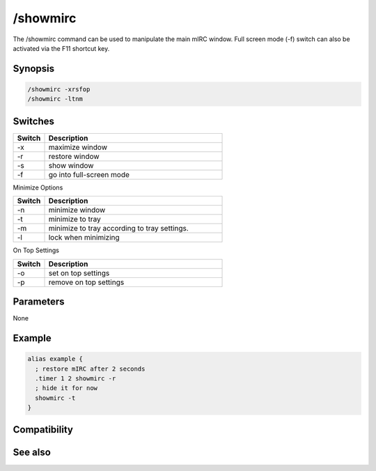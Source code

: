 /showmirc
=========

The /showmirc command can be used to manipulate the main  mIRC window. Full screen mode (-f) switch can also be activated via the F11 shortcut key.

Synopsis
--------

.. code:: text

    /showmirc -xrsfop
    /showmirc -ltnm

Switches
--------

.. list-table::
    :widths: 15 85
    :header-rows: 1

    * - Switch
      - Description
    * - -x
      - maximize window
    * - -r
      - restore window
    * - -s
      - show window
    * - -f
      - go into full-screen mode

Minimize Options

.. list-table::
    :widths: 15 85
    :header-rows: 1

    * - Switch
      - Description
    * - -n
      - minimize window
    * - -t
      - minimize to tray
    * - -m
      - minimize to tray according to tray settings.
    * - -l
      - lock when minimizing

On Top Settings

.. list-table::
    :widths: 15 85
    :header-rows: 1

    * - Switch
      - Description
    * - -o
      - set on top settings
    * - -p
      - remove on top settings

Parameters
----------

None

Example
-------

.. code:: text

    alias example {
      ; restore mIRC after 2 seconds
      .timer 1 2 showmirc -r
      ; hide it for now
      showmirc -t
    }

Compatibility
-------------

.. compatibility:: 5.4

See also
--------

.. hlist::
    :columns: 4

    * :doc:`$fullscreen </identifiers/fullscreen>`
    * :doc:`$appstate </identifiers/appstate>`
    * :doc:`$appactive </identifiers/appactive>`
    * :doc:`/exit </commands/exit>`
    * :doc:`/window </commands/window>`

